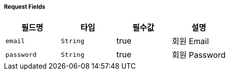 ===== Request Fields
|===
|필드명|타입|필수값|설명

|`+email+`
|`+String+`
|true
|회원 Email

|`+password+`
|`+String+`
|true
|회원 Password


|===